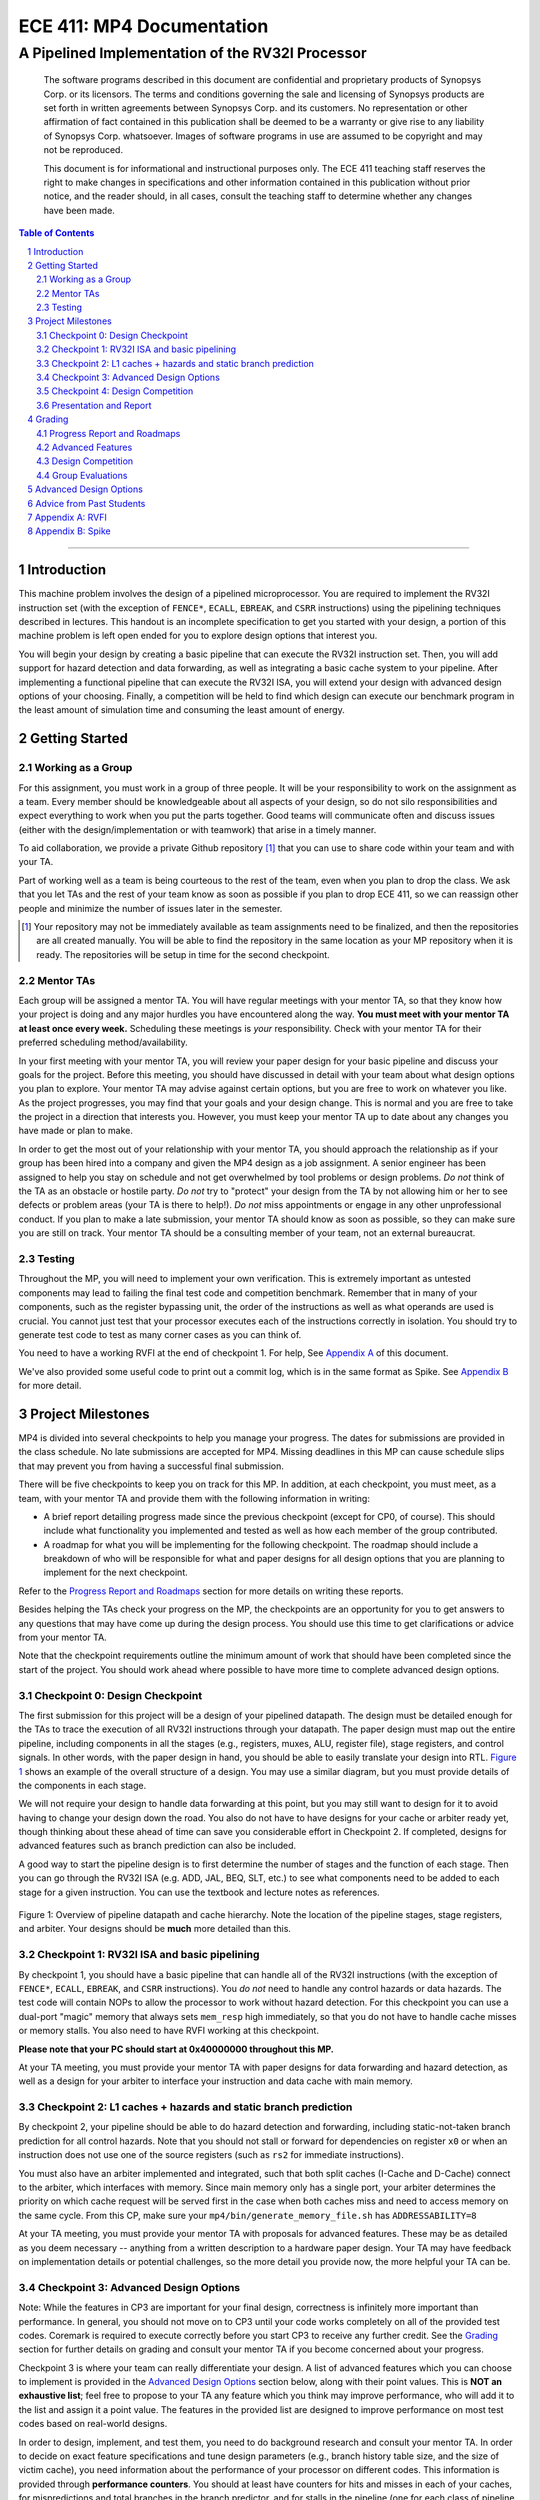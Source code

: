 .. .. raw:: html
..
..     <style> .red {color: red} .redst {color: red; text-decoration: line-through}</style>

.. role:: red
.. role:: redst

==========================
ECE 411: MP4 Documentation
==========================

-------------------------------------------------
A Pipelined Implementation of the RV32I Processor
-------------------------------------------------

    The software programs described in this document are confidential and proprietary products of
    Synopsys Corp. or its licensors. The terms and conditions
    governing the sale and licensing of Synopsys products are set forth in written
    agreements between Synopsys Corp. and its customers. No representation or other
    affirmation of fact contained in this publication shall be deemed to be a warranty or give rise
    to any liability of Synopsys Corp. whatsoever. Images of software programs in use
    are assumed to be copyright and may not be reproduced.

    This document is for informational and instructional purposes only. The ECE 411 teaching staff
    reserves the right to make changes in specifications and other information contained in this
    publication without prior notice, and the reader should, in all cases, consult the teaching
    staff to determine whether any changes have been made.

.. contents:: Table of Contents
.. section-numbering::

-----

.. _Appendix A: `Appendix A: RVFI`_
.. _Appendix B: `Appendix B: Spike`_

Introduction
============

This machine problem involves the design of a pipelined microprocessor. You are required to
implement the RV32I instruction set (with the exception of ``FENCE*``, ``ECALL``, ``EBREAK``, and
``CSRR`` instructions) using the pipelining techniques described in lectures. This handout is an
incomplete specification to get you started with your design, a portion of this machine problem is
left open ended for you to explore design options that interest you.

You will begin your design by creating a basic pipeline that can execute the RV32I instruction set.
Then, you will add support for hazard detection and data forwarding, as well as integrating a basic
cache system to your pipeline. After implementing a functional pipeline that can execute the RV32I
ISA, you will extend your design with advanced design options of your choosing. Finally, a
competition will be held to find which design can execute our benchmark program in the least amount
of simulation time and consuming the least amount of energy.

Getting Started
===============

Working as a Group
------------------

For this assignment, you must work in a group of three people. It will be your responsibility to
work on the assignment as a team. Every member should be knowledgeable about all aspects of your
design, so do not silo responsibilities and expect everything to work when you put the parts together.
Good teams will communicate often and discuss issues (either with the design/implementation or with teamwork)
that arise in a timely manner.

To aid collaboration, we provide a private Github repository [#]_ that you can use to share code
within your team and with your TA.

Part of working well as a team is being courteous to the rest of the team, even when you plan to drop
the class. We ask that you let TAs and the rest of your team know as soon as possible if you plan to
drop ECE 411, so we can reassign other people and minimize the number of issues later in the semester.

.. [#] Your repository may not be immediately available as team assignments need to be finalized,
       and then the repositories are all created manually. You will be able to find the repository
       in the same location as your MP repository when it is ready. The repositories will be setup in time for the second checkpoint.

Mentor TAs
----------

Each group will be assigned a mentor TA. You will have regular meetings with your mentor TA, so that
they know how your project is doing and any major hurdles you have encountered along the way. **You
must meet with your mentor TA at least once every week.** Scheduling these meetings is *your*
responsibility. Check with your mentor TA for their preferred scheduling method/availability.

In your first meeting with your mentor TA, you will review your paper design for your basic
pipeline and discuss your goals for the project. Before this meeting, you should have discussed in
detail with your team about what design options you plan to explore. Your mentor TA may advise
against certain options, but you are free to work on whatever you like. As the project progresses,
you may find that your goals and your design change. This is normal and you are free to take the
project in a direction that interests you. However, you must keep your mentor TA up to date about
any changes you have made or plan to make.

In order to get the most out of your relationship with your mentor TA, you should approach the
relationship as if your group has been hired into a company and given the MP4 design as a job
assignment. A senior engineer has been assigned to help you stay on schedule and not get overwhelmed
by tool problems or design problems. *Do not* think of the TA as an obstacle or hostile party. *Do
not* try to "protect" your design from the TA by not allowing him or her to see defects or problem
areas (your TA is there to help!). *Do not* miss appointments or engage in any other unprofessional
conduct. If you plan to make a late submission, your mentor TA should know as soon as possible, so
they can make sure you are still on track. Your mentor TA should be a consulting member of your
team, not an external bureaucrat.

Testing
-------

Throughout the MP, you will need to implement your own verification. This is extremely important as
untested components may lead to failing the final test code and competition benchmark.
Remember that in many of your components, such as the register bypassing unit, the order of the
instructions as well as what operands are used is crucial. You cannot just test that your processor
executes each of the instructions correctly in isolation. You should try to generate test code to
test as many corner cases as you can think of.

You need to have a working RVFI at the end of checkpoint 1. For help, See `Appendix A`_ of this document.

We've also provided some useful code to print out a commit log, which is in the same format as
Spike. See `Appendix B`_ for more detail.

Project Milestones
==================

MP4 is divided into several checkpoints to help you manage your progress. The dates for submissions
are provided in the class schedule. No late submissions are accepted for MP4. Missing deadlines in
this MP can cause schedule slips that may prevent you from having a successful final submission.

There will be five checkpoints to keep you on track for this MP. In addition, at each checkpoint,
you must meet, as a team, with your mentor TA and provide them with the following information in
writing:

- A brief report detailing progress made since the previous checkpoint (except for CP0, of course).
  This should include what functionality you implemented and tested as well as how each member of
  the group contributed.
- A roadmap for what you will be implementing for the following checkpoint. The roadmap should
  include a breakdown of who will be responsible for what and paper designs for all design options
  that you are planning to implement for the next checkpoint.

Refer to the `Progress Report and Roadmaps`_ section for more details on writing these reports.

Besides helping the TAs check your progress on the MP, the checkpoints are an opportunity for you to
get answers to any questions that may have come up during the design process. You should use this
time to get clarifications or advice from your mentor TA.

Note that the checkpoint requirements outline the minimum amount of work that should have been
completed since the start of the project. You should work ahead where possible to have more time to
complete advanced design options.


Checkpoint 0: Design Checkpoint
-------------------------------

The first submission for this project will be a design of your pipelined datapath. The design
must be detailed enough for the TAs to trace the execution of all RV32I instructions through
your datapath. The paper design must map out the entire pipeline, including components in all the
stages (e.g., registers, muxes, ALU, register file), stage registers, and control signals. In other
words, with the paper design in hand, you should be able to easily translate your design into RTL.
`Figure 1`_ shows an example of the overall structure of a design. You may use a similar
diagram, but you must provide details of the components in each stage.

We will not require your design to handle data forwarding at this point, but you may still want to
design for it to avoid having to change your design down the road. You also do not have to have
designs for your cache or arbiter ready yet, though thinking about these ahead of time
can save you considerable effort in Checkpoint 2. If completed, designs for advanced features such
as branch prediction can also be included.

A good way to start the pipeline design is to first determine the number of stages and the function
of each stage. Then you can go through the RV32I ISA (e.g. ADD, JAL, BEQ, SLT, etc.) to see what components
need to be added to each stage for a given instruction. You can use the textbook and lecture notes as
references.

.. _Figure 1:

.. figure:: doc/figures/diagram.png
   :align: center
   :width: 80%
   :alt: overview of pipeline datapath and cache hierarchy

   Figure 1: Overview of pipeline datapath and cache hierarchy. Note the location of the pipeline
   stages, stage registers, and arbiter. Your designs should be **much** more detailed than this.

Checkpoint 1: RV32I ISA and basic pipelining
--------------------------------------------

By checkpoint 1, you should have a basic pipeline that can handle all of the RV32I instructions (with the
exception of ``FENCE*``, ``ECALL``, ``EBREAK``, and ``CSRR`` instructions). You *do not*
need to handle any control hazards or data hazards. The test code will contain NOPs to allow the
processor to work without hazard detection. For this checkpoint you can use a dual-port "magic"
memory that always sets ``mem_resp`` high immediately, so that you do not have to handle cache misses
or memory stalls. You also need to have RVFI working at this checkpoint.

**Please note that your PC should start at 0x40000000 throughout this MP.**

At your TA meeting, you must provide your mentor TA with paper designs for data forwarding and
hazard detection, as well as a design for your arbiter to interface your instruction and data cache
with main memory.

Checkpoint 2: L1 caches + hazards and static branch prediction
--------------------------------------------------------------

By checkpoint 2, your pipeline should be able to do hazard detection and forwarding, including
static-not-taken branch prediction for all control hazards. Note that you should not stall or forward for
dependencies on register ``x0`` or when an instruction does not use one of the source registers (such as
``rs2`` for immediate instructions).

You must also have an arbiter implemented and integrated, such that both split caches (I-Cache and D-Cache)
connect to the arbiter, which interfaces with memory. Since main memory only has a single port, your arbiter
determines the priority on which cache request will be served first in the case when both caches miss and
need to access memory on the same cycle. From this CP, make sure your ``mp4/bin/generate_memory_file.sh`` has
``ADDRESSABILITY=8``

At your TA meeting, you must provide your mentor TA with proposals for advanced features. These may be as detailed
as you deem necessary -- anything from a written description to a hardware paper design. Your TA may have
feedback on implementation details or potential challenges, so the more detail you provide now, the more
helpful your TA can be.

Checkpoint 3: Advanced Design Options
-------------------------------------

Note: While the features in CP3 are important for your final design, correctness is infinitely more
important than performance. In general, you should not move on to CP3 until your code works
completely on all of the provided test codes. Coremark is required to execute correctly before you
start CP3 to receive any further credit. See the `Grading`_ section for further details on grading
and consult your mentor TA if you become concerned about your progress.

Checkpoint 3 is where your team can really differentiate your design. A list of advanced features
which you can choose to implement is provided in the `Advanced Design Options`_ section below, along
with their point values. This is **NOT an exhaustive list**; feel free to propose to your TA any feature
which you think may improve performance, who will add it to the list and assign it a point value.
The features in the provided list are designed to improve performance on most test codes based on
real-world designs.

In order to design, implement, and test them, you need to do background research and consult
your mentor TA. In order to decide on exact feature specifications and tune design parameters (e.g.,
branch history table size, and the size of victim cache), you need information about the performance of
your processor on different codes. This information is provided through **performance counters**.
You should at least have counters for hits and misses in each of your caches, for
mispredictions and total branches in the branch predictor, and for stalls in the pipeline (one for
each class of pipeline stages that get stalled together). Once you have added a few counters, adding
more will be easy, so you should add counters for any part of your design that you want to measure
and use this information to make the design better. The counters may exist as physical registers in
your design or as signal monitors in your testbench. **You will not recieve any advanced feature
points without corresponding performance counters.**

At your TA meeting, you should demo to your TA the advanced features you've implemented, and the
individual performance impact for each of the features. You should be able to demonstrate any
advanced features that you expect to get design points for, with your own test codes.

Checkpoint 4: Design Competition
--------------------------------

By checkpoint 4, you must have your final, optimized design ready for the competition.

While implementing advanced features is required to earn design points, you should be designing with
performance in mind. In order to motivate performance-centric thinking, part of your CP4 grade will
be determined by your design's best execution time on the competition test codes we provide.
Your score in the competition will be based on your relative performance to other teams in the
class. Details of the scoring method are provided in the `Grading`_ section.

- Ensure that your code works correctly. **Designs which cannot 100% correctly execute the
  competition code will receive 0 points for the performance part.**
- You *may* use a separate design for advanced feature grading and for the competition (i.e., you do
  not have to be timed with advanced features if they cause a performance hit on the benchmarks).

Checkpoint 4 marks the end of this MP. Your final submission should include all design,
verification, and testcode files used for your CP4 design (both advanced features and competition).

At your TA meeting, you will demo your final submission.

Presentation and Report
-----------------------

At the conclusion of the project, you will give a short presentation to the course staff (and fellow
students) about your design. In addition, you need to collect your checkpoint progress reports
and paper designs together as a final report that documents your accomplishments. **More information
about both the presentation and report will be released closer to the deadline.**


Grading
=======

MP4 will be graded out of 120 points, with uncapped extra credit. Out of the 120 base points, 60
points are allocated for regularly meeting with your TA, for submitting paper designs of various
parts of your design, for a final presentation given to the course staff, and for documenting your
design with a final report. For each checkpoint, you must meet with your mentor TA in order to
showcase the functionality of your design and your verification methods. Implementation points will
NOT be given otherwise.

A breakdown of points for MP4 is given in `Table 1`_. Points are organized into two categories
across six submissions. Note that the number of points you can attain depends on what advanced
design options you wish to pursue. Note that the ``+N`` points are extra credit.

.. _Table 1:

+-------------+-----------------------------------------+-----------------------------------------------------+
|             | Implementation [60]                     | Documentation [60]                                  |
+=============+=========================================+=====================================================+
| CP 0 [5]    |                                         | - TA Meeting [1]                                    |
|             |                                         | - Basic RV32I pipelined datapath design [4]         |
+-------------+-----------------------------------------+-----------------------------------------------------+
| CP 1 [22]   | - Basic RV32I pipelined datapath [8]    | - TA Meeting [1]                                    |
|             | - RVFI [4]                              | - Progress report [2]                               |
|             |                                         | - Roadmap [2]                                       |
|             |                                         | - Arbiter, hazard detection & forwarding design [5] |
+-------------+-----------------------------------------+-----------------------------------------------------+
| CP 2 [24+3] | - Integration of L1 caches [2]          | - TA Meeting [1]                                    |
|             | - Arbiter [3]                           | - Progress report [2]                               |
|             | - Hazard detection & forwarding [8]     | - Roadmap [2]                                       |
|             | - Static branch predictor [1]           | - Advanced features proposal and designs [5]        |
|             | - Coremark runs [+3]                    |                                                     |
+-------------+-----------------------------------------+-----------------------------------------------------+
| CP 3 [25+X] | - Advanced design options [20+X]        | - TA Meeting [1]                                    |
|             |                                         | - Progress report [2]                               |
|             |                                         | - Roadmap [2]                                       |
+-------------+-----------------------------------------+-----------------------------------------------------+
| CP 4 [44]   | - Design competition [24]               | - Presentation [10]                                 |
|             |                                         | - Report [20]                                       |
+-------------+-----------------------------------------+-----------------------------------------------------+
Table 1: MP4 point breakdown. Points for each item are enclosed in brackets. Point numbers after "+" signs are extra credits.

Progress Report and Roadmaps
----------------------------

You are responsible for submitting a progress report and a roadmap for each checkpoint. While these may
not seem like many points, they are instrumental in helping you and your mentor TA track your progress,
and can help address any issues you may have before they blow up.

Your progress report should mention, at minimum, the following:

- who worked on each part of the design

- the functionalities you implemented

- the testing strategy you used to verify these functionalities

- the timing and energy analysis of your design: fmax & energy report from Design Compiler

You should be both implementing and verifying the design as you progress through the assignment. It
will also be useful for you to include an updated datapath with each progress report, as your design
will inevitably change as you complete the assignment. Making sure your datapath is up-to-date will
help both you and your mentor TA track changes in your design and identify possible issues.
Additionally, a complete datapath will be required in your final report.

The roadmap should lay out the plan for the next checkpoint:

- who is going to implement and verify each feature or functionality you must complete

- what are those features or functionalities

It is also useful to think through specific issues you may run into, and have a plan for resolving the issues.

These are not intended to be very long. A single page (single-spaced) will be more than sufficient for both the
progress report and the roadmap. Be sure to check with your mentor TA, as they may have other details
to include on your progress report and roadmap.

Advanced Features
-----------------

Of the 60 implementation points, 28 will come from the implementation of the basic pipeline and
memory hierarchy. Up to 20 points will be given for the implementation of advanced design options.
Up to 12 points will come from your group's performance in the design contest. To receive any points
for the advanced design features, you must have numerical data which shows a change to your design's
performance as compared to not having implemented the feature. The best way to provide this data is
using performance counters. For each advanced design option, points will be awarded
based on the three criteria below:

- Design and implementation: Your group has a clear understanding of what is to be built and how to
  go about building it, and is able to produce a working implementation.

- Testing strategy: The design is thoroughly tested with test code and/or test benchmarks that you have
  written. Corner cases are considered and accounted for and you can prove that your design works as
  expected.

- Performance analysis: A summary of how the advanced design impacts the performance of your
  pipelined processor. Does it improve or degrade performance? How is the performance impact vary
  across different workloads? Why does the design improve or degrade performance?

A list of advanced design options along with their point values are provided in the
`Advanced Design Options`_ section.

Design Competition
------------------

TBD.

Group Evaluations
-----------------

At the end of the project, each group member will submit feedback on how well the group worked
together and how each member contributed to the project. The evaluation, along with feedback
provided at TA meetings throughout the semester, will be used to judge individual contribution to
the project. Up to 30 points may be deducted from a group member's score if it is evident that he or
she did not contribute to the project.

Although the group evaluation occurs at the end of the project, this should *not* be the first time
your mentor TA hears about problems that might be occurring. If there are major problems with
collaboration, the problems should be reflected in your TA meetings and progress reports. The
responses on the group evaluation should not come as a surprise to anyone.


Advanced Design Options
=======================

TBD.


Advice from Past Students
=========================

- On starting early:

  - "Start early. Have everything that you have implemented also in a diagram, updating while you
    go."
  - "START EARLY. take the design submission for next checkpoint during TA meetings seriously. it
    will save you a lot of time. Front-load your advanced design work or sufferrrrr"
  - "start early and ask your TA for help.""
  - "Finish 3 days before it's due. You will need those 3 days (at least) to debug, which should
    involve the creation and execution of your own tests!"
  - "Make the work you do in the early checkpoints bulletproof and it will make your life WAY easier
    in the later stages of MP3."
  - Don't let a passed checkpoint stop you from working ahead. The checkpoints aren't exactly a
    perfect balance of work.
  - (In an end-of-semester survey, most students responded that they spent 10-20 hours per week
    working on ECE 411 assignments.)

- Implementation tips:

  - "Don't trust the TA provided hazard test code, just because it works doesn't mean your code can
    handle all data and control hazards."
  - "Also, it was very good to test the cache interface with the MP 2 cache, and test the bigger
    cache you do (L2 cache, more ways, 8-way pseudo LRU) on the MP 2 datapath. This just makes it
    easier to stay out of each other's hair."
  - "Run timing analyses along the way so you're not trying to meet the 100 MHz requirement on the
    last night."
  - "Write your own test code for every case. Check for regressions."
  - "Don't pass the control bits down the pipeline separately, pass the *entire* control word down
    the pipeline. Also, pass the opcode and PC down. These are essential when debugging."
  - "Check your sensitivity lists!!"
  - "Hook up the debug utilities, shadow memory and RVFI monitor, early. It helps so much later."
  - "RISC-V MONITOR please start using it at CHECKPOINT 1!"  (TA note: we suggest using RVFI
    Monitor beginning with CP3.)
  - "Performance counters might seem unnecessary at first, but they totally saved our competition
    score. Make a lot of them, and use them!!"

- Possible difficulties:

  - "Implement forwarding from the start, half of our bugs were in this. Take the paper design
    seriously, we eliminated a lot of bugs before we started."
  - "Integration is by far the most difficult part of this MP. Just because components work on their
    own does not mean they will work together.''
  - "The hard part about mp3 is 1) integrating components of your design together and 2) edge cases.
    Really try to think of all edge cases/bugs before you starting coding. Also, be patient when
    debugging."
  - "You might think it makes sense to gate the clock in certain circumstances. You are almost certainly
    wrong. Don't gate the clock."
  - "The TAs might seem nice, but they don't give you very good testcode. Make sure to write your own."

- On teamwork:

  - "Try to split up the work into areas you like -- cache vs datapath, etc. You will be in the lab
    a lot, so you might as well be doing a part of the project you enjoy more than other parts"
  - "Don't get overwhelmed, it is a lot of work but not as much as it seems actually. As long as you
    start at least a paper design ASAP, you should finish each checkpoint with no problems."
  - "Come up with a naming convention and *stick to it*. Don't just name signals ``opcode1``,
    ``opcode2``, etc. For example, prepend every signal for a specific stage with a tag to specify
    where that signal originates from (``EX_Opcode``, ``MEM\_Opcode``)."
  - "Label all your components and signals as specific as possible, your team will thank you and you
    will thank yourself when you move into the debugging stages!"
  - "Learn how to use Github well! It is very difficult to get through MP3 without this knowledge."
  - "If you put in the work, you'll get results. All the tools you need for debugging are at your
    disposal, nothing is impossible to figure out."
  - "Split up the work and plan out which parts everyone will work on each checkpoint. You can always
    help each other out, but make sure you know who is responsible for each part."
  - "You need to be able to read each other's code. Agree on a style head of time, and don't rely on
    others all the time. Not being able to read code makes debugging unnecessarily difficult."


Appendix A: RVFI
================

It is mandatory for your RVFI to be working during your CP1 demo. RVFI is a handy tool that will
snoop the commits of your processor, and check with the spec to see if your processor has any
errors. It essentially runs another RISC-V core parallel to yours and crosschecks that your commits
are correct. The RVFI file is at ``mp4/hvl/rvfimon.sv``. You need to instantiate it in your top
testbench (we've provided some hints in your ``mp4/hvl/source_tb.sv``), and give it the correct
signals. You might want to search "Verilog hierarchical reference" to see how to access module
internal signals from the top/testbench module. Please only use hierarchical reference in
verification, never use it in design. To get started, you could look at this:
https://github.com/SymbioticEDA/riscv-formal/blob/master/docs/rvfi.md

We will provide the signals RVFI needs in your ``mp4.sv``. You will hook these up to get RVFI
working. Here are details about some of the signals:

- Order is a serial number assigned to each instruction. It should start at 0, it should be unique, and it should
  be serial. Each instruction must only be valid for one cycle.
- There is no dedicated read and write enable signal in RVFI, use mask=4'h0 to indicate not reading.
  You should also specify the read mask according to the location which you are reading, even though
  our memory does not take a read mask.

All of the signals going to RVFI should be from your write back stage / ROB, corresponding to the current instruction
being committed. You should pass all this information down the pipeline. You do not have to worry about wasting resources
on data which the write back stage does not need, since the synthesis tool will optimize them out.

If you see RVFI giving error messages during simulation: congratulations, you've successfully set up your RVFI.
If not, try to intentionally break your CPU and see if it shows you the correct error message.

Some common RVFI errors:

- ROB error:
  This means that your order/valid has some issue. Check if your order starts at 0, or if you have
  some ID that was skipped or committed more than once.
- Shadow PC error:
  Likely your processor went on a wrong path, usually by an erroneous jump/branch.
- RD error:
  Likely the ALU calculation is wrong.
- Shadow RS1/RS2 error:
  Likely forwarding issue.

Appendix B: Spike
=================

Spike is the golden software model for RISC-V. You can give it a RISC-V ELF file and it will run it
for you. You can also interactively step through instructions, look at all architectural states and
also memory in it. However it is likely that you do not need these features for this MP. You would
likely only want it to give you the golden trace for your program.

The code provided in ``mp4/hvl/monitor.sv`` will print out a log in the exact same format as in
``sim/spike.log``. You can use your favorite diff tool to compare the two. Note that the log
printing logic uses the same signals as RVFI does.

When you are trying to run Spike on your own testcode, make sure to include all the lines about
``tohost`` in the example testcode, and the 4 lines that write 1 into ``tohost`` right before
halting. Spike only terminates when you ``sw`` into a special 'variable' in your assembly code, so
failing to include these instructions will lead to Spike getting stuck in the infinite loop. Spike
uses ``x5``, ``x10``, and ``x11`` for some internal purposes before it actually jumps to run the ELF
you supplied. Keep this in mind when you are writing your own test code.
